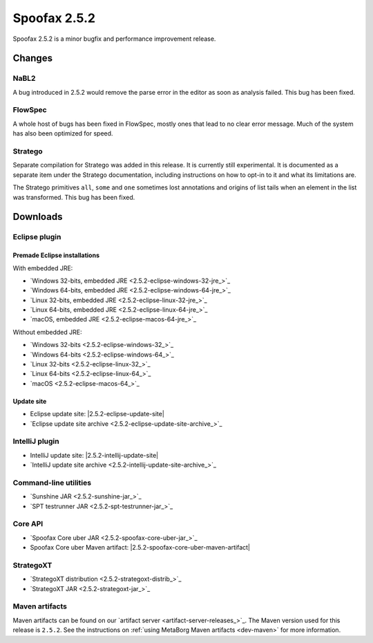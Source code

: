 =============
Spoofax 2.5.2
=============

Spoofax 2.5.2 is a minor bugfix and performance improvement release.

Changes
-------

NaBL2
~~~~~

A bug introduced in 2.5.2 would remove the parse error in the editor as soon as analysis failed. This bug has been fixed.

FlowSpec
~~~~~~~~

A whole host of bugs has been fixed in FlowSpec, mostly ones that lead to no clear error message. Much of the system has also been optimized for speed.

Stratego
~~~~~~~~

Separate compilation for Stratego was added in this release. It is currently still experimental. It is documented as a separate item under the Stratego documentation, including instructions on how to opt-in to it and what its limitations are.

The Stratego primitives ``all``, ``some`` and ``one`` sometimes lost annotations and origins of list tails when an element in the list was transformed. This bug has been fixed.


Downloads
---------

Eclipse plugin
~~~~~~~~~~~~~~

Premade Eclipse installations
^^^^^^^^^^^^^^^^^^^^^^^^^^^^^

With embedded JRE:

- `Windows 32-bits, embedded JRE <2.5.2-eclipse-windows-32-jre_>`_
- `Windows 64-bits, embedded JRE <2.5.2-eclipse-windows-64-jre_>`_
- `Linux 32-bits, embedded JRE <2.5.2-eclipse-linux-32-jre_>`_
- `Linux 64-bits, embedded JRE <2.5.2-eclipse-linux-64-jre_>`_
- `macOS, embedded JRE <2.5.2-eclipse-macos-64-jre_>`_

Without embedded JRE:

- `Windows 32-bits <2.5.2-eclipse-windows-32_>`_
- `Windows 64-bits <2.5.2-eclipse-windows-64_>`_
- `Linux 32-bits <2.5.2-eclipse-linux-32_>`_
- `Linux 64-bits <2.5.2-eclipse-linux-64_>`_
- `macOS <2.5.2-eclipse-macos-64_>`_

Update site
^^^^^^^^^^^

-  Eclipse update site: |2.5.2-eclipse-update-site|
-  `Eclipse update site archive <2.5.2-eclipse-update-site-archive_>`_

IntelliJ plugin
~~~~~~~~~~~~~~~

-  IntelliJ update site: |2.5.2-intellij-update-site|
-  `IntelliJ update site archive <2.5.2-intellij-update-site-archive_>`_

Command-line utilities
~~~~~~~~~~~~~~~~~~~~~~

-  `Sunshine JAR <2.5.2-sunshine-jar_>`_
-  `SPT testrunner JAR <2.5.2-spt-testrunner-jar_>`_

Core API
~~~~~~~~

-  `Spoofax Core uber JAR <2.5.2-spoofax-core-uber-jar_>`_
-  Spoofax Core uber Maven artifact: |2.5.2-spoofax-core-uber-maven-artifact|

StrategoXT
~~~~~~~~~~

-  `StrategoXT distribution <2.5.2-strategoxt-distrib_>`_
-  `StrategoXT JAR <2.5.2-strategoxt-jar_>`_

Maven artifacts
~~~~~~~~~~~~~~~

Maven artifacts can be found on our `artifact server <artifact-server-releases_>`_.
The Maven version used for this release is ``2.5.2``. See the instructions on :ref:`using MetaBorg Maven artifacts <dev-maven>` for more information.
